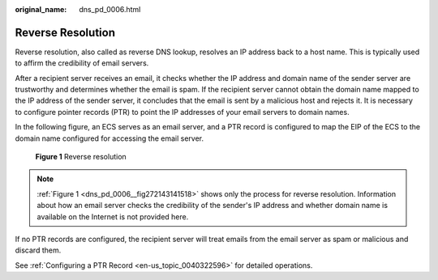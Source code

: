 :original_name: dns_pd_0006.html

.. _dns_pd_0006:

Reverse Resolution
==================

Reverse resolution, also called as reverse DNS lookup, resolves an IP address back to a host name. This is typically used to affirm the credibility of email servers.

After a recipient server receives an email, it checks whether the IP address and domain name of the sender server are trustworthy and determines whether the email is spam. If the recipient server cannot obtain the domain name mapped to the IP address of the sender server, it concludes that the email is sent by a malicious host and rejects it. It is necessary to configure pointer records (PTR) to point the IP addresses of your email servers to domain names.

In the following figure, an ECS serves as an email server, and a PTR record is configured to map the EIP of the ECS to the domain name configured for accessing the email server.

.. _dns_pd_0006__fig272143141518:

.. figure:: /_static/images/en-us_image_0000001906653320.png
   :alt: **Figure 1** Reverse resolution

   **Figure 1** Reverse resolution

.. note::

   :ref:`Figure 1 <dns_pd_0006__fig272143141518>` shows only the process for reverse resolution. Information about how an email server checks the credibility of the sender's IP address and whether domain name is available on the Internet is not provided here.

If no PTR records are configured, the recipient server will treat emails from the email server as spam or malicious and discard them.

See :ref:`Configuring a PTR Record <en-us_topic_0040322596>` for detailed operations.
